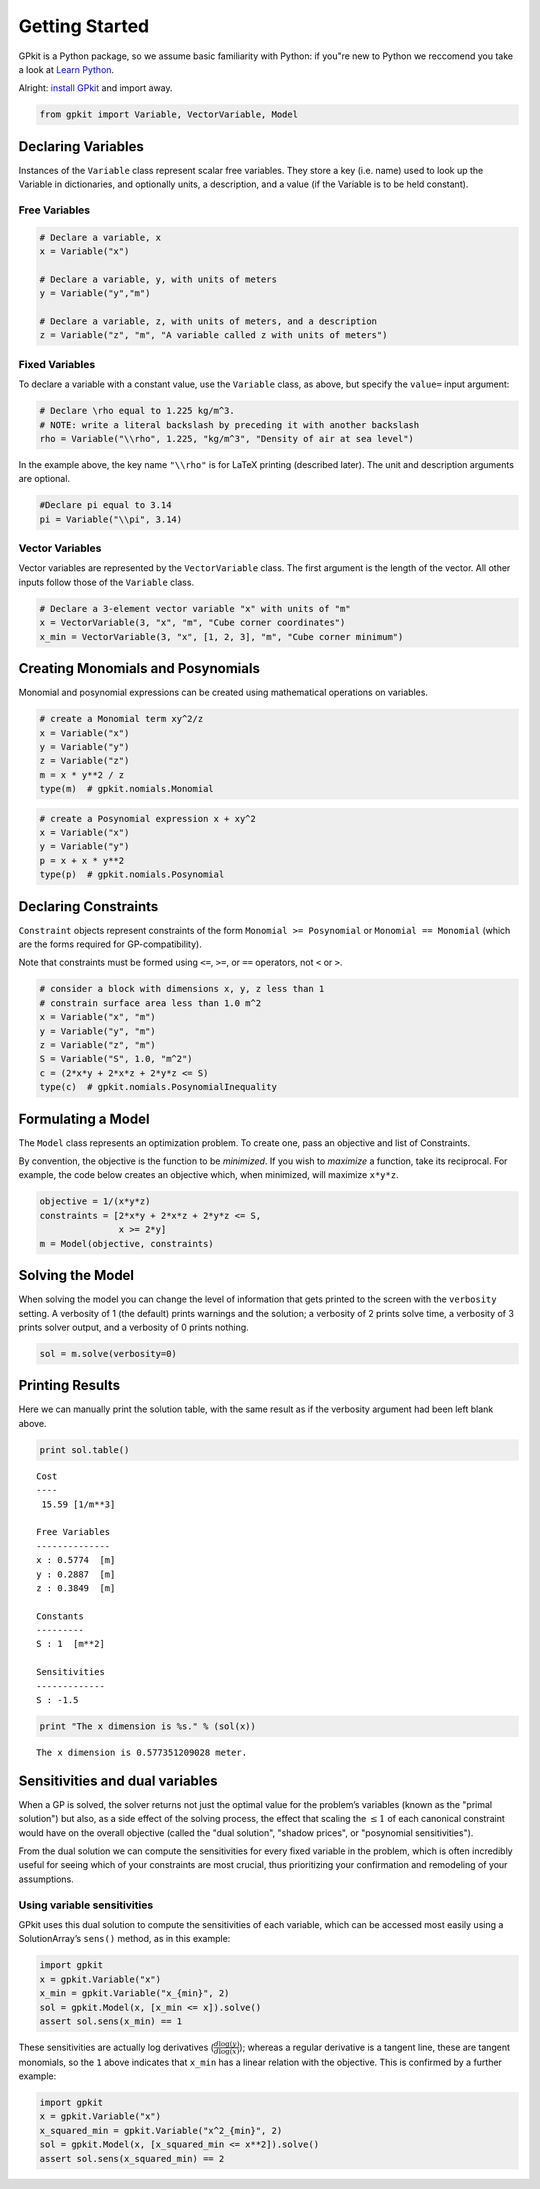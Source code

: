 Getting Started
***************

GPkit is a Python package, so we assume basic familiarity with Python: if you"re new to Python we reccomend you take a look at `Learn Python <http://www.learnpython.org>`_.

Alright: `install GPkit <installation.html>`_ and import away.

.. code-block:: python

    from gpkit import Variable, VectorVariable, Model


Declaring Variables
===================
Instances of the ``Variable`` class represent scalar free variables. They store a key (i.e. name) used to look up the Variable in dictionaries, and optionally units, a description, and a value (if the Variable is to be held constant).


Free Variables
------------------
.. code-block:: python

    # Declare a variable, x
    x = Variable("x")

    # Declare a variable, y, with units of meters
    y = Variable("y","m")

    # Declare a variable, z, with units of meters, and a description
    z = Variable("z", "m", "A variable called z with units of meters")

Fixed Variables
---------------
To declare a variable with a constant value, use the ``Variable`` class, as above, but specify the ``value=`` input argument:

.. code-block:: python

    # Declare \rho equal to 1.225 kg/m^3.
    # NOTE: write a literal backslash by preceding it with another backslash
    rho = Variable("\\rho", 1.225, "kg/m^3", "Density of air at sea level")

In the example above, the key name ``"\\rho"`` is for LaTeX printing (described later). The unit and description arguments are optional.

.. code-block:: python

    #Declare pi equal to 3.14
    pi = Variable("\\pi", 3.14)



Vector Variables
----------------
Vector variables are represented by the ``VectorVariable`` class.
The first argument is the length of the vector.
All other inputs follow those of the ``Variable`` class.

.. code-block:: python

    # Declare a 3-element vector variable "x" with units of "m"
    x = VectorVariable(3, "x", "m", "Cube corner coordinates")
    x_min = VectorVariable(3, "x", [1, 2, 3], "m", "Cube corner minimum")


Creating Monomials and Posynomials
==================================

Monomial and posynomial expressions can be created using mathematical operations on variables.

.. code-block:: python

    # create a Monomial term xy^2/z
    x = Variable("x")
    y = Variable("y")
    z = Variable("z")
    m = x * y**2 / z
    type(m)  # gpkit.nomials.Monomial

.. code-block:: python

    # create a Posynomial expression x + xy^2
    x = Variable("x")
    y = Variable("y")
    p = x + x * y**2
    type(p)  # gpkit.nomials.Posynomial

Declaring Constraints
=====================

.. Introduce ConstraintSets here

``Constraint`` objects represent constraints of the form ``Monomial >= Posynomial``  or ``Monomial == Monomial`` (which are the forms required for GP-compatibility).

Note that constraints must be formed using ``<=``, ``>=``, or ``==`` operators, not ``<`` or ``>``.

.. code-block:: python

    # consider a block with dimensions x, y, z less than 1
    # constrain surface area less than 1.0 m^2
    x = Variable("x", "m")
    y = Variable("y", "m")
    z = Variable("z", "m")
    S = Variable("S", 1.0, "m^2")
    c = (2*x*y + 2*x*z + 2*y*z <= S)
    type(c)  # gpkit.nomials.PosynomialInequality

Formulating a Model
================

The ``Model`` class represents an optimization problem. To create one, pass an objective and list of Constraints.

By convention, the objective is the function to be *minimized*. If you wish to *maximize* a function, take its reciprocal. For example, the code below creates an objective which, when minimized, will maximize ``x*y*z``.

.. code-block:: python

    objective = 1/(x*y*z)
    constraints = [2*x*y + 2*x*z + 2*y*z <= S,
                   x >= 2*y]
    m = Model(objective, constraints)


Solving the Model
==============

When solving the model you can change the level of information that gets printed to the screen with the ``verbosity`` setting. A verbosity of 1 (the default) prints warnings and the solution; a verbosity of 2 prints solve time, a verbosity of 3 prints solver output, and a verbosity of 0 prints nothing.

.. code-block:: python

    sol = m.solve(verbosity=0)


Printing Results
================

Here we can manually print the solution table, with the same result as if the verbosity argument had been left blank above.

.. code-block:: python

    print sol.table()

::

    Cost
    ----
     15.59 [1/m**3]

    Free Variables
    --------------
    x : 0.5774  [m]
    y : 0.2887  [m]
    z : 0.3849  [m]

    Constants
    ---------
    S : 1  [m**2]

    Sensitivities
    -------------
    S : -1.5

.. code-block:: python

    print "The x dimension is %s." % (sol(x))

::

    The x dimension is 0.577351209028 meter.

Sensitivities and dual variables
================================

When a GP is solved, the solver returns not just the optimal value for the problem’s variables (known as the "primal solution") but also, as a side effect of the solving process, the effect that scaling the :math:`\leq 1` of each canonical constraint would have on the overall objective (called the "dual solution", "shadow prices", or "posynomial sensitivities").

From the dual solution we can compute the sensitivities for every fixed variable in the problem, which is often incredibly useful for seeing which of your constraints are most crucial, thus prioritizing your confirmation and remodeling of your assumptions.

Using variable sensitivities
----------------------------

GPkit uses this dual solution to compute the sensitivities of each variable, which can be accessed most easily using a SolutionArray’s ``sens()`` method, as in this example:

.. code-block:: python

    import gpkit
    x = gpkit.Variable("x")
    x_min = gpkit.Variable("x_{min}", 2)
    sol = gpkit.Model(x, [x_min <= x]).solve()
    assert sol.sens(x_min) == 1

These sensitivities are actually log derivatives (:math:`\frac{d \mathrm{log}(y)}{d \mathrm{log}(x)}`); whereas a regular derivative is a tangent line, these are tangent monomials, so the ``1`` above indicates that ``x_min`` has a linear relation with the objective. This is confirmed by a further example:

.. code-block:: python

    import gpkit
    x = gpkit.Variable("x")
    x_squared_min = gpkit.Variable("x^2_{min}", 2)
    sol = gpkit.Model(x, [x_squared_min <= x**2]).solve()
    assert sol.sens(x_squared_min) == 2

.. add a plot of a monomial approximation vs a tangent approximation
